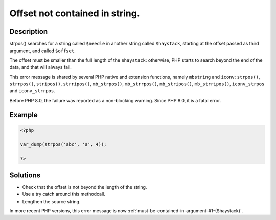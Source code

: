 .. _offset-not-contained-in-string.:

Offset not contained in string.
-------------------------------
 
.. meta::
	:description:
		Offset not contained in string.: strpos() searches for a string called ``$needle`` in another string called ``$haystack``, starting at the offset passed as third argument, and called ``$offset``.
	:og:image: https://php-errors.readthedocs.io/en/latest/_static/logo.png
	:og:type: article
	:og:title: Offset not contained in string.
	:og:description: strpos() searches for a string called ``$needle`` in another string called ``$haystack``, starting at the offset passed as third argument, and called ``$offset``
	:og:url: https://php-errors.readthedocs.io/en/latest/messages/offset-not-contained-in-string..html
	:og:locale: en
	:twitter:card: summary_large_image
	:twitter:site: @exakat
	:twitter:title: Offset not contained in string.
	:twitter:description: Offset not contained in string.: strpos() searches for a string called ``$needle`` in another string called ``$haystack``, starting at the offset passed as third argument, and called ``$offset``
	:twitter:creator: @exakat
	:twitter:image:src: https://php-errors.readthedocs.io/en/latest/_static/logo.png

.. raw:: html

	<script type="application/ld+json">{"@context":"https:\/\/schema.org","@graph":[{"@type":"WebPage","@id":"https:\/\/php-errors.readthedocs.io\/en\/latest\/tips\/offset-not-contained-in-string..html","url":"https:\/\/php-errors.readthedocs.io\/en\/latest\/tips\/offset-not-contained-in-string..html","name":"Offset not contained in string.","isPartOf":{"@id":"https:\/\/www.exakat.io\/"},"datePublished":"Sun, 19 Oct 2025 09:52:30 +0000","dateModified":"Sun, 19 Oct 2025 09:52:30 +0000","description":"strpos() searches for a string called ``$needle`` in another string called ``$haystack``, starting at the offset passed as third argument, and called ``$offset``","inLanguage":"en-US","potentialAction":[{"@type":"ReadAction","target":["https:\/\/php-tips.readthedocs.io\/en\/latest\/tips\/offset-not-contained-in-string..html"]}]},{"@type":"WebSite","@id":"https:\/\/www.exakat.io\/","url":"https:\/\/www.exakat.io\/","name":"Exakat","description":"Smart PHP static analysis","inLanguage":"en-US"}]}</script>

Description
___________
 
strpos() searches for a string called ``$needle`` in another string called ``$haystack``, starting at the offset passed as third argument, and called ``$offset``. 

The offset must be smaller than the full length of the ``$haystack``: otherwise, PHP starts to search beyond the end of the data, and that will always fail. 

This error message is shared by several PHP native and extension functions, namely ``mbstring`` and ``iconv``: ``strpos()``, ``strrpos()``, ``stripos()``, ``strripos()``, ``mb_strpos()``, ``mb_strrpos()``, ``mb_stripos()``, ``mb_strripos()``, ``iconv_strpos`` and ``iconv_strrpos``. 

Before PHP 8.0, the failure was reported as a non-blocking warning. Since PHP 8.0, it is a fatal error.

Example
_______

.. code-block:: php

   <?php
   
   var_dump(strpos('abc', 'a', 4));
   
   ?>

Solutions
_________

+ Check that the offset is not beyond the length of the string.
+ Use a try catch around this methodcall.
+ Lengthen the source string.


In more recent PHP versions, this error message is now :ref:`must-be-contained-in-argument-#1-($haystack)`.
